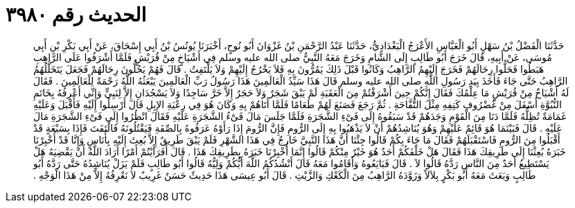 
= الحديث رقم ٣٩٨٠

[quote.hadith]
حَدَّثَنَا الْفَضْلُ بْنُ سَهْلٍ أَبُو الْعَبَّاسِ الأَعْرَجُ الْبَغْدَادِيُّ، حَدَّثَنَا عَبْدُ الرَّحْمَنِ بْنُ غَزْوَانَ أَبُو نُوحٍ، أَخْبَرَنَا يُونُسُ بْنُ أَبِي إِسْحَاقَ، عَنْ أَبِي بَكْرِ بْنِ أَبِي مُوسَى، عَنْ أَبِيهِ، قَالَ خَرَجَ أَبُو طَالِبٍ إِلَى الشَّامِ وَخَرَجَ مَعَهُ النَّبِيُّ صلى الله عليه وسلم فِي أَشْيَاخٍ مِنْ قُرَيْشٍ فَلَمَّا أَشْرَفُوا عَلَى الرَّاهِبِ هَبَطُوا فَحَلُّوا رِحَالَهُمْ فَخَرَجَ إِلَيْهِمُ الرَّاهِبُ وَكَانُوا قَبْلَ ذَلِكَ يَمُرُّونَ بِهِ فَلاَ يَخْرُجُ إِلَيْهِمْ وَلاَ يَلْتَفِتُ ‏.‏ قَالَ فَهُمْ يَحُلُّونَ رِحَالَهُمْ فَجَعَلَ يَتَخَلَّلُهُمُ الرَّاهِبُ حَتَّى جَاءَ فَأَخَذَ بِيَدِ رَسُولِ اللَّهِ صلى الله عليه وسلم قَالَ هَذَا سَيِّدُ الْعَالَمِينَ هَذَا رَسُولُ رَبِّ الْعَالَمِينَ يَبْعَثُهُ اللَّهُ رَحْمَةً لِلْعَالَمِينَ ‏.‏ فَقَالَ لَهُ أَشْيَاخٌ مِنْ قُرَيْشٍ مَا عِلْمُكَ فَقَالَ إِنَّكُمْ حِينَ أَشْرَفْتُمْ مِنَ الْعَقَبَةِ لَمْ يَبْقَ شَجَرٌ وَلاَ حَجَرٌ إِلاَّ خَرَّ سَاجِدًا وَلاَ يَسْجُدَانِ إِلاَّ لِنَبِيٍّ وَإِنِّي أَعْرِفُهُ بِخَاتَمِ النُّبُوَّةِ أَسْفَلَ مِنْ غُضْرُوفِ كَتِفِهِ مِثْلَ التُّفَّاحَةِ ‏.‏ ثُمَّ رَجَعَ فَصَنَعَ لَهُمْ طَعَامًا فَلَمَّا أَتَاهُمْ بِهِ وَكَانَ هُوَ فِي رِعْيَةِ الإِبِلِ قَالَ أَرْسِلُوا إِلَيْهِ فَأَقْبَلَ وَعَلَيْهِ غَمَامَةٌ تُظِلُّهُ فَلَمَّا دَنَا مِنَ الْقَوْمِ وَجَدَهُمْ قَدْ سَبَقُوهُ إِلَى فَىْءِ الشَّجَرَةِ فَلَمَّا جَلَسَ مَالَ فَىْءُ الشَّجَرَةِ عَلَيْهِ فَقَالَ انْظُرُوا إِلَى فَىْءِ الشَّجَرَةِ مَالَ عَلَيْهِ ‏.‏ قَالَ فَبَيْنَمَا هُوَ قَائِمٌ عَلَيْهِمْ وَهُوَ يُنَاشِدُهُمْ أَنْ لاَ يَذْهَبُوا بِهِ إِلَى الرُّومِ فَإِنَّ الرُّومَ إِذَا رَأَوْهُ عَرَفُوهُ بِالصِّفَةِ فَيَقْتُلُونَهُ فَالْتَفَتَ فَإِذَا بِسَبْعَةٍ قَدْ أَقْبَلُوا مِنَ الرُّومِ فَاسْتَقْبَلَهُمْ فَقَالَ مَا جَاءَ بِكُمْ قَالُوا جِئْنَا أَنَّ هَذَا النَّبِيَّ خَارِجٌ فِي هَذَا الشَّهْرِ فَلَمْ يَبْقَ طَرِيقٌ إِلاَّ بُعِثَ إِلَيْهِ بِأُنَاسٍ وَإِنَّا قَدْ أُخْبِرْنَا خَبَرَهُ بُعِثْنَا إِلَى طَرِيقِكَ هَذَا فَقَالَ هَلْ خَلْفَكُمْ أَحَدٌ هُوَ خَيْرٌ مِنْكُمْ قَالُوا إِنَّمَا أُخْبِرْنَا خَبَرَهُ بِطَرِيقِكَ هَذَا ‏.‏ قَالَ أَفَرَأَيْتُمْ أَمْرًا أَرَادَ اللَّهُ أَنْ يَقْضِيَهُ هَلْ يَسْتَطِيعُ أَحَدٌ مِنَ النَّاسِ رَدَّهُ قَالُوا لاَ ‏.‏ قَالَ فَبَايَعُوهُ وَأَقَامُوا مَعَهُ قَالَ أَنْشُدُكُمُ اللَّهَ أَيُّكُمْ وَلِيُّهُ قَالُوا أَبُو طَالِبٍ فَلَمْ يَزَلْ يُنَاشِدُهُ حَتَّى رَدَّهُ أَبُو طَالِبٍ وَبَعَثَ مَعَهُ أَبُو بَكْرٍ بِلاَلاً وَزَوَّدَهُ الرَّاهِبُ مِنَ الْكَعْكِ وَالزَّيْتِ ‏.‏ قَالَ أَبُو عِيسَى هَذَا حَدِيثٌ حَسَنٌ غَرِيبٌ لاَ نَعْرِفُهُ إِلاَّ مِنْ هَذَا الْوَجْهِ ‏.‏